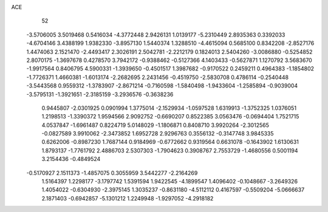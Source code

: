 ACE 
   52
  -3.5706005   3.5019468   0.5416034  -4.3772448   2.9426131   1.0139177
  -5.2310449   2.8935363   0.3392033  -4.6704146   3.4388199   1.9382330
  -3.8957130   1.5440374   1.3288510  -4.4615094   0.5685100   0.8342208
  -2.8527176   1.4474063   2.1521470  -2.4493417   2.3026191   2.5042781
  -2.2212179   0.1824013   2.5404260  -3.0086880  -0.5254852   2.8070175
  -1.3697678   0.4278570   3.7942172  -0.9388462  -0.5127366   4.1403433
  -0.5627871   1.1270792   3.5683670  -1.9917564   0.8406795   4.5900331
  -1.3939650  -0.4501517   1.3987682  -0.9170522   0.2459211   0.4964383
  -1.1854802  -1.7726371   1.4660381  -1.6013174  -2.2682695   2.2431456
  -0.4519750  -2.5830708   0.4786114  -0.2540448  -3.5443568   0.9559312
  -1.3783907  -2.8671214  -0.7160598  -1.5840498  -1.9433604  -1.2585894
  -0.9039004  -3.5795131  -1.3921651  -2.3185159  -3.2936576  -0.3638236
   0.9445807  -2.0301925   0.0901994   1.3775014  -2.1529934  -1.0597528
   1.6319913  -1.3752325   1.0376051   1.2198513  -1.3390372   1.9594566
   2.9092752  -0.6690207   0.8522385   3.0563476  -0.0694404   1.7521715
   4.0537847  -1.6961487   0.8224719   5.0148029  -1.1806871   0.8408710
   3.9920264  -2.3012565  -0.0827589   3.9910062  -2.3473852   1.6952728
   2.9296763   0.3556132  -0.3147748   3.9845335   0.6262006  -0.8987230
   1.7687144   0.9184969  -0.6772662   0.9319564   0.6631078  -0.1643902
   1.6130631   1.8793137  -1.7761792   2.4886703   2.5307303  -1.7904623
   0.3908767   2.7553729  -1.4680556   0.5001194   3.2154436  -0.4849524
  -0.5170927   2.1511373  -1.4857075   0.3055959   3.5442277  -2.2164269
   1.5164397   1.2298177  -3.1797742   1.5391594   1.9422545  -4.1899547
   1.4096402  -0.1048667  -3.2649326   1.4054022  -0.6304930  -2.3975145
   1.3035237  -0.8631180  -4.5112112   0.4167597  -0.5509204  -5.0666637
   2.1871403  -0.6942857  -5.1301212   1.2249948  -1.9297052  -4.2918182
